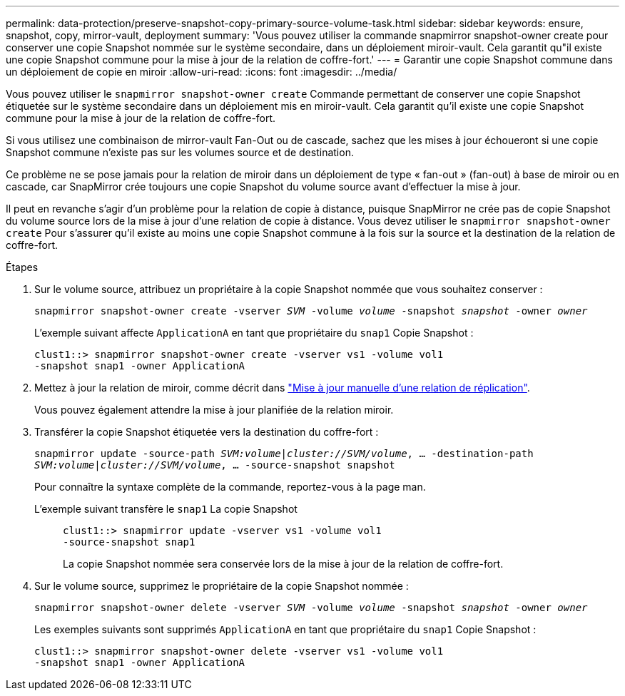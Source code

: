 ---
permalink: data-protection/preserve-snapshot-copy-primary-source-volume-task.html 
sidebar: sidebar 
keywords: ensure, snapshot, copy, mirror-vault, deployment 
summary: 'Vous pouvez utiliser la commande snapmirror snapshot-owner create pour conserver une copie Snapshot nommée sur le système secondaire, dans un déploiement miroir-vault. Cela garantit qu"il existe une copie Snapshot commune pour la mise à jour de la relation de coffre-fort.' 
---
= Garantir une copie Snapshot commune dans un déploiement de copie en miroir
:allow-uri-read: 
:icons: font
:imagesdir: ../media/


[role="lead"]
Vous pouvez utiliser le `snapmirror snapshot-owner create` Commande permettant de conserver une copie Snapshot étiquetée sur le système secondaire dans un déploiement mis en miroir-vault. Cela garantit qu'il existe une copie Snapshot commune pour la mise à jour de la relation de coffre-fort.

Si vous utilisez une combinaison de mirror-vault Fan-Out ou de cascade, sachez que les mises à jour échoueront si une copie Snapshot commune n'existe pas sur les volumes source et de destination.

Ce problème ne se pose jamais pour la relation de miroir dans un déploiement de type « fan-out » (fan-out) à base de miroir ou en cascade, car SnapMirror crée toujours une copie Snapshot du volume source avant d'effectuer la mise à jour.

Il peut en revanche s'agir d'un problème pour la relation de copie à distance, puisque SnapMirror ne crée pas de copie Snapshot du volume source lors de la mise à jour d'une relation de copie à distance. Vous devez utiliser le `snapmirror snapshot-owner create` Pour s'assurer qu'il existe au moins une copie Snapshot commune à la fois sur la source et la destination de la relation de coffre-fort.

.Étapes
. Sur le volume source, attribuez un propriétaire à la copie Snapshot nommée que vous souhaitez conserver :
+
`snapmirror snapshot-owner create -vserver _SVM_ -volume _volume_ -snapshot _snapshot_ -owner _owner_`

+
L'exemple suivant affecte `ApplicationA` en tant que propriétaire du `snap1` Copie Snapshot :

+
[listing]
----
clust1::> snapmirror snapshot-owner create -vserver vs1 -volume vol1
-snapshot snap1 -owner ApplicationA
----
. Mettez à jour la relation de miroir, comme décrit dans link:update-replication-relationship-manual-task.html["Mise à jour manuelle d'une relation de réplication"].
+
Vous pouvez également attendre la mise à jour planifiée de la relation miroir.

. Transférer la copie Snapshot étiquetée vers la destination du coffre-fort :
+
`snapmirror update -source-path _SVM:volume_|_cluster://SVM/volume_, ... -destination-path _SVM:volume_|_cluster://SVM/volume_, ... -source-snapshot snapshot`

+
Pour connaître la syntaxe complète de la commande, reportez-vous à la page man.

+
L'exemple suivant transfère le `snap1` La copie Snapshot::
+
--
[listing]
----
clust1::> snapmirror update -vserver vs1 -volume vol1
-source-snapshot snap1
----
La copie Snapshot nommée sera conservée lors de la mise à jour de la relation de coffre-fort.

--


. Sur le volume source, supprimez le propriétaire de la copie Snapshot nommée :
+
`snapmirror snapshot-owner delete -vserver _SVM_ -volume _volume_ -snapshot _snapshot_ -owner _owner_`

+
Les exemples suivants sont supprimés `ApplicationA` en tant que propriétaire du `snap1` Copie Snapshot :

+
[listing]
----
clust1::> snapmirror snapshot-owner delete -vserver vs1 -volume vol1
-snapshot snap1 -owner ApplicationA
----

